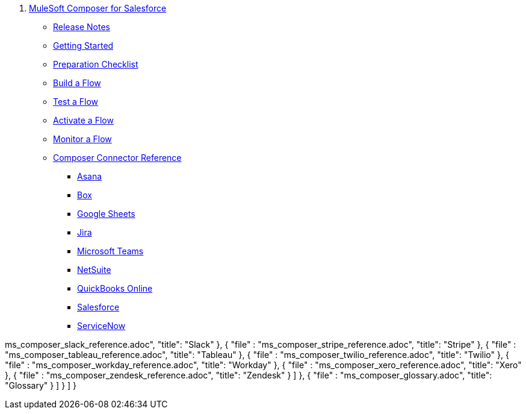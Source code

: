 . xref:ms_composer_overview.adoc[MuleSoft Composer for Salesforce]

* xref:ms_composer_release_notes.adoc[Release Notes]

* xref:ms_composer_prerequisites.adoc[Getting Started]
* xref:ms_composer_about_flows.adoc[Preparation Checklist]
* xref:ms_composer_flows.adoc[Build a Flow]
* xref:ms_composer_test_flow.adoc[Test a Flow]
* xref:ms_composer_activation.adoc[Activate a Flow]
* xref:ms_composer_monitoring.adoc[Monitor a Flow]

* xref:ms_composer_reference.adoc[Composer Connector Reference]
** xref:ms_composer_asana_reference.adoc[Asana]
** xref:ms_composer_box_reference.adoc[Box]
** xref:ms_composer_googlesheets_reference.adoc[Google Sheets]
** xref:ms_composer_jira_reference.adoc[Jira]
** xref:ms_composer_ms_teams_reference.adoc[Microsoft Teams]
** xref:ms_composer_netsuite_reference.adoc[NetSuite]
** xref:ms_composer_quickbooks_reference.adoc[QuickBooks Online]
** xref:ms_composer_salesforce_reference.adoc[Salesforce]
** xref:ms_composer_servicenow_reference.adoc[ServiceNow]

ms_composer_slack_reference.adoc",
              "title": "Slack"
            },
            {
              "file" : "ms_composer_stripe_reference.adoc",
              "title": "Stripe"
            },
            {
              "file" : "ms_composer_tableau_reference.adoc",
              "title": "Tableau"
            },
            {
              "file" : "ms_composer_twilio_reference.adoc",
              "title": "Twilio"
            },
            {
              "file" : "ms_composer_workday_reference.adoc",
              "title": "Workday"
            },
            {
              "file" : "ms_composer_xero_reference.adoc",
              "title": "Xero"
            },
            {
              "file" : "ms_composer_zendesk_reference.adoc",
              "title": "Zendesk"
            }
          ]
        },
        {
          "file" : "ms_composer_glossary.adoc",
          "title": "Glossary"
        }
      ]
    }
  ]
}
